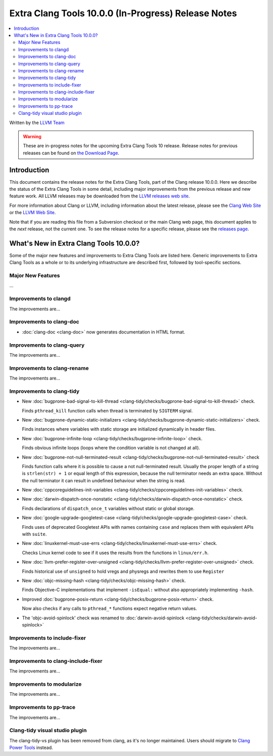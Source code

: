 ====================================================
Extra Clang Tools 10.0.0 (In-Progress) Release Notes
====================================================

.. contents::
   :local:
   :depth: 3

Written by the `LLVM Team <https://llvm.org/>`_

.. warning::

   These are in-progress notes for the upcoming Extra Clang Tools 10 release.
   Release notes for previous releases can be found on
   `the Download Page <https://releases.llvm.org/download.html>`_.

Introduction
============

This document contains the release notes for the Extra Clang Tools, part of the
Clang release 10.0.0. Here we describe the status of the Extra Clang Tools in
some detail, including major improvements from the previous release and new
feature work. All LLVM releases may be downloaded from the `LLVM releases web
site <https://llvm.org/releases/>`_.

For more information about Clang or LLVM, including information about
the latest release, please see the `Clang Web Site <https://clang.llvm.org>`_ or
the `LLVM Web Site <https://llvm.org>`_.

Note that if you are reading this file from a Subversion checkout or the
main Clang web page, this document applies to the *next* release, not
the current one. To see the release notes for a specific release, please
see the `releases page <https://llvm.org/releases/>`_.

What's New in Extra Clang Tools 10.0.0?
=======================================

Some of the major new features and improvements to Extra Clang Tools are listed
here. Generic improvements to Extra Clang Tools as a whole or to its underlying
infrastructure are described first, followed by tool-specific sections.

Major New Features
------------------

...

Improvements to clangd
----------------------

The improvements are...

Improvements to clang-doc
-------------------------

- :doc:`clang-doc <clang-doc>` now generates documentation in HTML format.

Improvements to clang-query
---------------------------

The improvements are...

Improvements to clang-rename
----------------------------

The improvements are...

Improvements to clang-tidy
--------------------------

- New :doc:`bugprone-bad-signal-to-kill-thread
  <clang-tidy/checks/bugprone-bad-signal-to-kill-thread>` check.

  Finds ``pthread_kill`` function calls when thread is terminated by
  ``SIGTERM`` signal.

- New :doc:`bugprone-dynamic-static-initializers
  <clang-tidy/checks/bugprone-dynamic-static-initializers>` check.

  Finds instances where variables with static storage are initialized
  dynamically in header files.

- New :doc:`bugprone-infinite-loop
  <clang-tidy/checks/bugprone-infinite-loop>` check.

  Finds obvious infinite loops (loops where the condition variable is not
  changed at all).

- New :doc:`bugprone-not-null-terminated-result
  <clang-tidy/checks/bugprone-not-null-terminated-result>` check

  Finds function calls where it is possible to cause a not null-terminated
  result. Usually the proper length of a string is ``strlen(str) + 1`` or equal
  length of this expression, because the null terminator needs an extra space.
  Without the null terminator it can result in undefined behaviour when the
  string is read.

- New :doc:`cppcoreguidelines-init-variables
  <clang-tidy/checks/cppcoreguidelines-init-variables>` check.

- New :doc:`darwin-dispatch-once-nonstatic
  <clang-tidy/checks/darwin-dispatch-once-nonstatic>` check.

  Finds declarations of ``dispatch_once_t`` variables without static or global
  storage.

- New :doc:`google-upgrade-googletest-case
  <clang-tidy/checks/google-upgrade-googletest-case>` check.

  Finds uses of deprecated Googletest APIs with names containing ``case`` and
  replaces them with equivalent APIs with ``suite``.

- New :doc:`linuxkernel-must-use-errs
  <clang-tidy/checks/linuxkernel-must-use-errs>` check.

  Checks Linux kernel code to see if it uses the results from the functions in
  ``linux/err.h``.

- New :doc:`llvm-prefer-register-over-unsigned
  <clang-tidy/checks/llvm-prefer-register-over-unsigned>` check.

  Finds historical use of ``unsigned`` to hold vregs and physregs and rewrites
  them to use ``Register``

- New :doc:`objc-missing-hash
  <clang-tidy/checks/objc-missing-hash>` check.

  Finds Objective-C implementations that implement ``-isEqual:`` without also
  appropriately implementing ``-hash``.

- Improved :doc:`bugprone-posix-return
  <clang-tidy/checks/bugprone-posix-return>` check.

  Now also checks if any calls to ``pthread_*`` functions expect negative return
  values.

- The 'objc-avoid-spinlock' check was renamed to :doc:`darwin-avoid-spinlock
  <clang-tidy/checks/darwin-avoid-spinlock>`

Improvements to include-fixer
-----------------------------

The improvements are...

Improvements to clang-include-fixer
-----------------------------------

The improvements are...

Improvements to modularize
--------------------------

The improvements are...

Improvements to pp-trace
------------------------

The improvements are...

Clang-tidy visual studio plugin
-------------------------------

The clang-tidy-vs plugin has been removed from clang, as
it's no longer maintained. Users should migrate to
`Clang Power Tools <https://marketplace.visualstudio.com/items?itemName=caphyon.ClangPowerTools>`_
instead.
